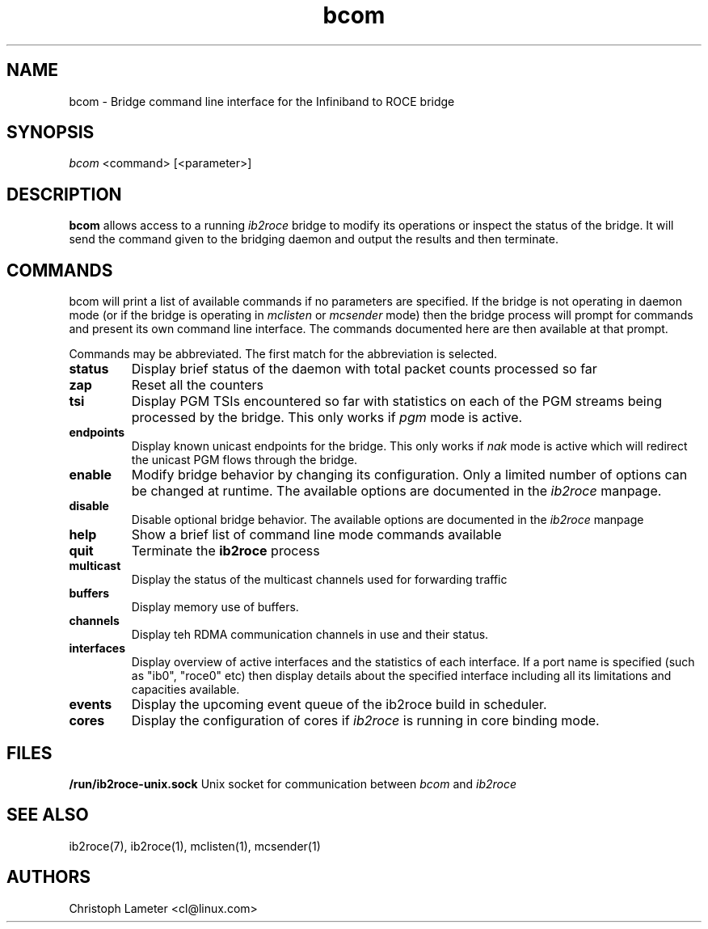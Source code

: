 .\" Licensed under the OpenIB.org BSD license (FreeBSD Variant) - See COPYING.md
.\"
.\" Copyright (C) 2023 Christoph Lameter <cl@linux.com>
.\"
.TH "bcom" 1 "2023-04-14" "bcom" "bcom" bcom
.SH NAME
bcom \- Bridge command line interface for the Infiniband to ROCE bridge
.SH SYNOPSIS
.sp
.nf
\fIbcom\fR <command> [<parameter>]
.fi
.SH "DESCRIPTION"
.B bcom
allows access to a running
.I ib2roce
bridge to modify its operations or inspect the status of the bridge.
It will send the command given to
the bridging daemon and output the results and then terminate.

.SH "COMMANDS"
bcom will print a list of available commands if no parameters are
specified. If the bridge is not operating in daemon mode (or if
the bridge is operating in
.I mclisten
or
.I mcsender
mode) then the bridge process will prompt for commands and present
its own command line interface. The commands documented here are then
available at that prompt.

Commands may be abbreviated. The first match for the abbreviation
is selected.
.TP
.B status
Display brief status of the daemon with total packet counts processed so far
.TP
.B zap
Reset all the counters
.TP
.B tsi
Display PGM TSIs encountered so far with statistics on each of the PGM streams
being processed by the bridge. This only works if
.I pgm
mode is active.
.TP
.B endpoints
Display known unicast endpoints for the bridge. This only works if
.I nak
mode is active which will redirect the unicast PGM flows through the bridge.
.TP
.B enable
Modify bridge behavior by changing its configuration. Only a limited number
of options can be changed at runtime. The available options are documented in the
.I ib2roce
manpage.
.TP
.B disable
Disable optional bridge behavior. The available options are documented in the
.I
ib2roce
manpage
.TP
.B help
Show a brief list of command line mode commands available
.TP
.B quit
Terminate the
.B ib2roce
process
.TP
.B multicast
Display the status of the multicast channels used for forwarding traffic
.TP
.B buffers
Display memory use of buffers.
.TP
.B channels
Display teh RDMA communication channels in use and their status.
.TP
.B interfaces
Display overview of active interfaces and the statistics of each interface. If a port name is
specified (such as "ib0", "roce0" etc) then display details about the specified interface including
all its limitations and capacities available.
.TP
.B events
Display the upcoming event queue of the ib2roce build in scheduler.
.TP
.B cores
Display the configuration of cores if
.I ib2roce
is running in core binding mode.
.SH FILES
.B /run/ib2roce-unix.sock
Unix socket for communication between
.I bcom
and
.I ib2roce
.

.SH "SEE ALSO"
ib2roce(7), ib2roce(1), mclisten(1), mcsender(1)
.SH AUTHORS
Christoph Lameter <cl@linux.com>
